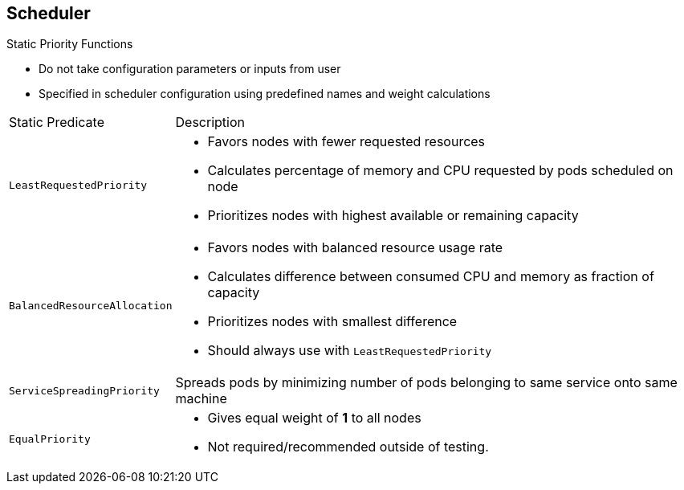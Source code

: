 == Scheduler

.Static Priority Functions

* Do not take configuration parameters or inputs from user
* Specified in scheduler configuration using predefined names and weight
 calculations

[cols="1,4"]
|===================================================================
|Static Predicate |Description
|`LeastRequestedPriority` a|* Favors nodes with fewer requested resources
* Calculates percentage of memory and CPU requested by pods scheduled on node
* Prioritizes nodes with highest available or remaining capacity
|`BalancedResourceAllocation` a|* Favors nodes with balanced resource usage rate
* Calculates difference between consumed CPU and memory as fraction of capacity
* Prioritizes nodes with smallest difference
* Should always use with `LeastRequestedPriority`
|`ServiceSpreadingPriority` |Spreads pods by minimizing number of pods belonging
 to same service onto same machine
|`EqualPriority` a|* Gives equal weight of *1* to all nodes
* Not required/recommended outside of testing.
|===================================================================


ifdef::showscript[]

=== Transcript

Static priority functions do not take any configuration parameters or inputs
 from the user. The scheduler configuration file specifies these priority
  functions using their predefined names and weight calculations.

The available static priority functions are shown here.

endif::showscript[]
